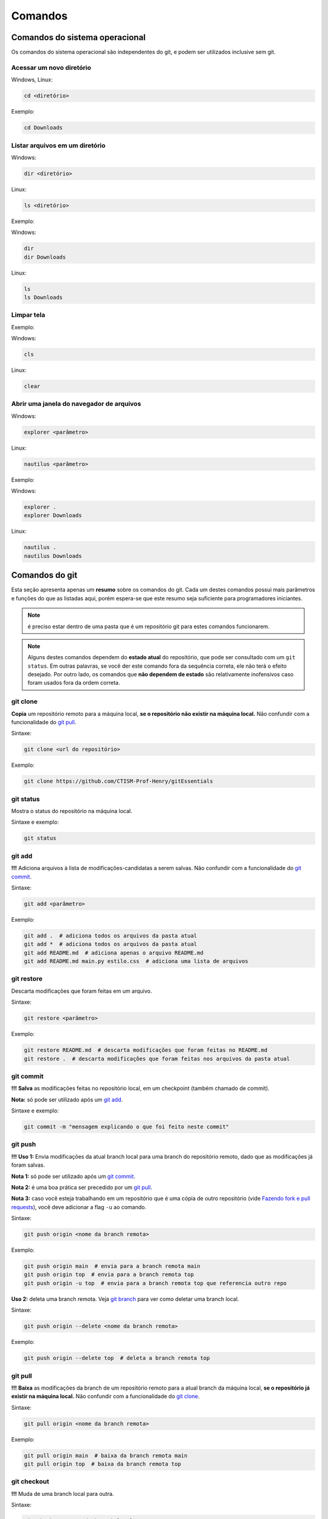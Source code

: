 .. _comandos:

Comandos
========

.. only:: latex

   Nesta seção veremos uma lista (não exaustiva) dos comandos mais utilizados enquanto usamos git. Para uma lista
   exaustiva, consulte a documentação oficial [GIT2022]_.

.. only:: html

   Nesta seção veremos uma lista (não exaustiva) dos comandos mais utilizados enquanto usamos git. Para uma lista
   exaustiva, consulte a `documentação oficial <https://git-scm.com/doc>`__.

Comandos do sistema operacional
-------------------------------

Os comandos do sistema operacional são independentes do git, e podem ser utilizados inclusive sem git.

Acessar um novo diretório
~~~~~~~~~~~~~~~~~~~~~~~~~

Windows, Linux:

.. code:: bash

   cd <diretório> 

Exemplo:

.. code:: bash

   cd Downloads

Listar arquivos em um diretório
~~~~~~~~~~~~~~~~~~~~~~~~~~~~~~~

Windows:

.. code:: bash

   dir <diretório>

Linux:

.. code:: bash

   ls <diretório>

Exemplo:

Windows:

.. code:: bash

   dir
   dir Downloads

Linux:

.. code:: bash

   ls 
   ls Downloads

Limpar tela
~~~~~~~~~~~

Exemplo:

Windows:

.. code:: bash

   cls

Linux:

.. code:: bash

   clear

Abrir uma janela do navegador de arquivos
~~~~~~~~~~~~~~~~~~~~~~~~~~~~~~~~~~~~~~~~~

Windows:

.. code:: bash

   explorer <parâmetro>

Linux:

.. code:: bash

   nautilus <parâmetro>

Exemplo:

Windows:

.. code:: bash

   explorer .
   explorer Downloads

Linux:

.. code:: bash

   nautilus .
   nautilus Downloads

Comandos do git
---------------

Esta seção apresenta apenas um **resumo** sobre os comandos do git. Cada um destes comandos possui mais parâmetros e
funções do que as listadas aqui, porém espera-se que este resumo seja suficiente para programadores iniciantes.

.. Note::

   é preciso estar dentro de uma pasta que é um repositório git para estes comandos funcionarem.

.. Note::

   Alguns destes comandos dependem do **estado atual** do repositório, que pode ser consultado com um
   ``git status``. Em outras palavras, se você der este comando fora da sequência correta, ele não terá o efeito
   desejado. Por outro lado, os comandos que **não dependem de estado** são relativamente inofensivos caso foram usados
   fora da ordem correta.

   .. only:: latex

      Consulte a :numref:`fluxogramas` para visualizar em qual etapa os comandos são mais apropriados.

   .. only:: html

      Consulte a Seção :ref:`fluxogramas` para visualizar em qual etapa os comandos são mais apropriados.

git clone
~~~~~~~~~

**Copia** um repositório remoto para a máquina local, **se o repositório
não existir na máquina local.** Não confundir com a funcionalidade do
`git pull <#git-pull>`__.

Sintaxe:

.. code:: bash

   git clone <url do repositório>

Exemplo:

.. code:: bash

   git clone https://github.com/CTISM-Prof-Henry/gitEssentials

git status
~~~~~~~~~~

Mostra o status do repositório na máquina local.

Sintaxe e exemplo:

.. code:: bash

   git status

git add
~~~~~~~

**!!!** Adiciona arquivos à lista de modificações-candidatas a serem salvas.
Não confundir com a funcionalidade do `git commit <#git-commit>`__.

Sintaxe:

.. code:: bash

   git add <parâmetro>

Exemplo:

.. code:: bash

   git add .  # adiciona todos os arquivos da pasta atual
   git add *  # adiciona todos os arquivos da pasta atual
   git add README.md  # adiciona apenas o arquivo README.md
   git add README.md main.py estilo.css  # adiciona uma lista de arquivos

git restore
~~~~~~~~~~~

Descarta modificações que foram feitas em um arquivo.

Sintaxe:

.. code:: bash

   git restore <parâmetro>

Exemplo:

.. code:: bash

   git restore README.md  # descarta modificações que foram feitas no README.md
   git restore .  # descarta modificações que foram feitas nos arquivos da pasta atual

git commit
~~~~~~~~~~

**!!!** **Salva** as modificações feitas no repositório local, em um
checkpoint (também chamado de commit).

**Nota:** só pode ser utilizado após um `git add <#git-add>`__.

Sintaxe e exemplo:

.. code:: bash

   git commit -m "mensagem explicando o que foi feito neste commit"

git push
~~~~~~~~

**!!!** **Uso 1:** Envia modificações da atual branch local para uma branch do
repositório remoto, dado que as modificações já foram salvas.

**Nota 1:** só pode ser utilizado após um `git commit <#git-commit>`__.

**Nota 2:** é uma boa prática ser precedido por um `git
pull <#git-pull>`__.

**Nota 3:** caso você esteja trabalhando em um repositório que é uma
cópia de outro repositório (vide `Fazendo fork e pull
requests <chapters/fork_pull_request.md>`__), você deve adicionar a flag
``-u`` ao comando.

Sintaxe:

.. code:: bash

   git push origin <nome da branch remota>

Exemplo:

.. code:: bash

   git push origin main  # envia para a branch remota main
   git push origin top  # envia para a branch remota top
   git push origin -u top  # envia para a branch remota top que referencia outro repo

**Uso 2:** deleta uma branch remota. Veja `git branch <#git-branch>`__
para ver como deletar uma branch local.

Sintaxe:

.. code:: bash

   git push origin --delete <nome da branch remota>

Exemplo:

.. code:: bash

   git push origin --delete top  # deleta a branch remota top

git pull
~~~~~~~~

**!!!** **Baixa** as modificações da branch de um repositório remoto para a
atual branch da máquina local, **se o repositório já existir na máquina
local.** Não confundir com a funcionalidade do `git
clone <#git-clone>`__.

Sintaxe:

.. code:: bash

   git pull origin <nome da branch remota>

Exemplo:

.. code:: bash

   git pull origin main  # baixa da branch remota main
   git pull origin top  # baixa da branch remota top

git checkout
~~~~~~~~~~~~

**!!!** Muda de uma branch local para outra.

Sintaxe:

.. code:: bash

   git checkout <nome da branch local>

Exemplo:

.. code:: bash

   git checkout top  # troca da branch atual para a branch top
   git checkout main  # troca da branch atual para a branch main

git branch
~~~~~~~~~~

**!!!** **Uso 1:** lista as branches locais.

Sintaxe e exemplo:

.. code:: bash

   git branch

**Uso 2:** deleta uma branch local. Veja `git push <#git-push>`__ para
deletar uma branch remota.

**Nota:** tenha certeza que você **não está dentro da branch que será
deletada.** Veja `git checkout <#git-checkout>`__ para ver como trocar
de uma branch para outra.

Sintaxe:

.. code:: bash

   git branch -d <nome da branch local>

Exemplo:

.. code:: bash

   git branch -d top  # deleta a branch local top

.. [GIT2022] Git. Documentação oficial. Disponível em https://git-scm.com/doc. Acesso em 01/12/2022.